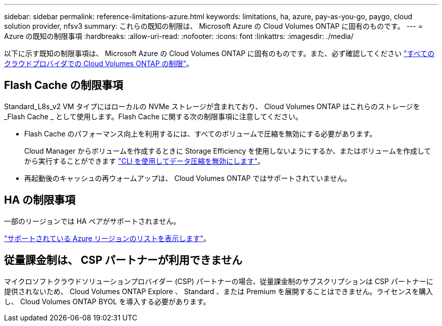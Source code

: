 ---
sidebar: sidebar 
permalink: reference-limitations-azure.html 
keywords: limitations, ha, azure, pay-as-you-go, paygo, cloud solution provider, nfsv3 
summary: これらの既知の制限は、 Microsoft Azure の Cloud Volumes ONTAP に固有のものです。 
---
= Azure の既知の制限事項
:hardbreaks:
:allow-uri-read: 
:nofooter: 
:icons: font
:linkattrs: 
:imagesdir: ./media/


[role="lead"]
以下に示す既知の制限事項は、 Microsoft Azure の Cloud Volumes ONTAP に固有のものです。また、必ず確認してください link:reference-limitations.html["すべてのクラウドプロバイダでの Cloud Volumes ONTAP の制限"]。



== Flash Cache の制限事項

Standard_L8s_v2 VM タイプにはローカルの NVMe ストレージが含まれており、 Cloud Volumes ONTAP はこれらのストレージを _Flash Cache _ として使用します。Flash Cache に関する次の制限事項に注意してください。

* Flash Cache のパフォーマンス向上を利用するには、すべてのボリュームで圧縮を無効にする必要があります。
+
Cloud Manager からボリュームを作成するときに Storage Efficiency を使用しないようにするか、またはボリュームを作成してから実行することができます http://docs.netapp.com/ontap-9/topic/com.netapp.doc.dot-cm-vsmg/GUID-8508A4CB-DB43-4D0D-97EB-859F58B29054.html["CLI を使用してデータ圧縮を無効にします"^]。

* 再起動後のキャッシュの再ウォームアップは、 Cloud Volumes ONTAP ではサポートされていません。




== HA の制限事項

一部のリージョンでは HA ペアがサポートされません。

https://cloud.netapp.com/cloud-volumes-global-regions["サポートされている Azure リージョンのリストを表示します"^]。



== 従量課金制は、 CSP パートナーが利用できません

マイクロソフトクラウドソリューションプロバイダー (CSP) パートナーの場合、従量課金制のサブスクリプションは CSP パートナーに提供されないため、 Cloud Volumes ONTAP Explore 、 Standard 、または Premium を展開することはできません。ライセンスを購入し、 Cloud Volumes ONTAP BYOL を導入する必要があります。
